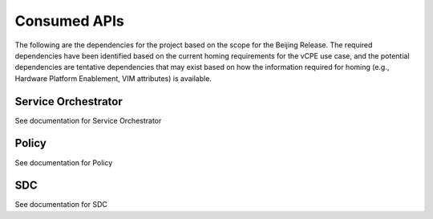 .. This work is licensed under a Creative Commons Attribution 4.0 International License.

Consumed APIs
=============================================
The following are the dependencies for the project based on the scope for the Beijing Release. 
The required dependencies have been identified based on the current homing requirements for the vCPE use case, 
and the potential dependencies are tentative dependencies that may exist based on how the information required 
for homing (e.g., Hardware Platform Enablement, VIM attributes) is available. 


Service Orchestrator
--------------------------------------------
See documentation for Service Orchestrator


Policy
--------------------------------------------
See documentation for Policy

SDC
--------------------------------------------
See documentation for SDC
